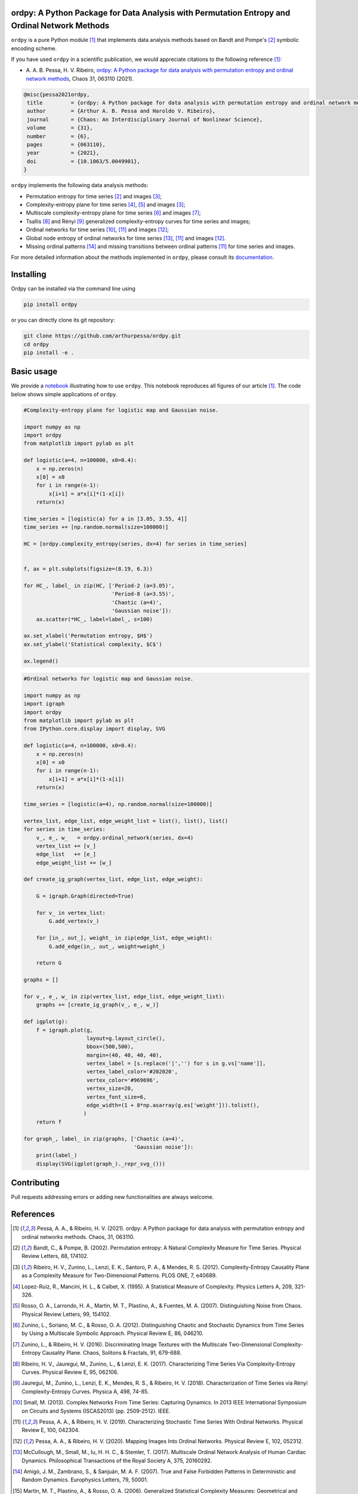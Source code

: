 .. |logo1| image:: https://img.shields.io/pypi/v/ordpy?style=plastic   :alt: PyPI 
   :target: https://pypi.org/project/ordpy/
   :scale: 100%
.. |logo2| image:: https://img.shields.io/github/license/arthurpessa/ordpy?style=plastic   :alt: GitHub 
   :target: https://github.com/arthurpessa/ordpy/blob/master/LICENSE
   :scale: 100%
.. |logo3| image:: https://img.shields.io/pypi/dm/ordpy?style=plastic   :alt: PyPI - Downloads
   :target: https://pypi.org/project/ordpy/
   :scale: 100%
.. |logo4| image:: https://readthedocs.org/projects/ordpy/badge/?version=latest
   :target: https://ordpy.readthedocs.io/?badge=latest
   :alt: Documentation Status
   :scale: 100%

|logo1| |logo2| |logo3| |logo4|

ordpy: A Python Package for Data Analysis with Permutation Entropy and Ordinal Network Methods
===============================================================================================

``ordpy`` is a pure Python module [#pessa2021]_ that implements data analysis methods based
on Bandt and Pompe's [#bandt_pompe]_ symbolic encoding scheme.

If you have used ``ordpy`` in a scientific publication, we would appreciate citations to the following reference [#pessa2021]_:

- A. A. B. Pessa, H. V. Ribeiro, `ordpy: A Python package for data analysis with permutation entropy and ordinal 
  network methods <https://doi.org/10.1063/5.0049901>`_, Chaos 31, 063110 (2021).

.. code-block:: bibtex
    
   @misc{pessa2021ordpy,
    title         = {ordpy: A Python package for data analysis with permutation entropy and ordinal network methods}, 
    author        = {Arthur A. B. Pessa and Haroldo V. Ribeiro},
    journal       = {Chaos: An Interdisciplinary Journal of Nonlinear Science},
    volume        = {31},
    number        = {6},
    pages         = {063110},
    year          = {2021},
    doi           = {10.1063/5.0049901},
   }

``ordpy`` implements the following data analysis methods:

- Permutation entropy for time series [#bandt_pompe]_ and images [#ribeiro_2012]_;
- Complexity-entropy plane for time series [#lopezruiz]_, [#rosso]_ and 
  images [#ribeiro_2012]_;
- Multiscale complexity-entropy plane for time series [#zunino2012]_ and 
  images [#zunino2016]_;
- Tsallis [#ribeiro2017]_ and Rényi [#jauregui]_ generalized complexity-entropy
  curves for time series and images;
- Ordinal networks for time series [#small]_, [#pessa2019]_ and 
  images [#pessa2020]_;
- Global node entropy of ordinal networks for 
  time series [#McCullough]_, [#pessa2019]_ and images [#pessa2020]_.
- Missing ordinal patterns [#amigo]_ and missing transitions between ordinal
  patterns [#pessa2019]_ for time series and images.

For more detailed information about the methods implemented in ``ordpy``, please 
consult its `documentation <https://arthurpessa.github.io/ordpy/_build/html/index.html>`_.

Installing
==========

Ordpy can be installed via the command line using

.. code-block:: console

   pip install ordpy

or you can directly clone its git repository:

.. code-block:: console

   git clone https://github.com/arthurpessa/ordpy.git
   cd ordpy
   pip install -e .


Basic usage
===========

We provide a `notebook <https://github.com/arthurpessa/ordpy/blob/master/examples/ordpy.ipynb>`_
illustrating how to use ``ordpy``. This notebook reproduces all figures of our
article [#pessa2021]_. The code below shows simple applications of ``ordpy``.

.. code-block:: python

    #Complexity-entropy plane for logistic map and Gaussian noise.

    import numpy as np
    import ordpy
    from matplotlib import pylab as plt

    def logistic(a=4, n=100000, x0=0.4):
        x = np.zeros(n)
        x[0] = x0
        for i in range(n-1):
            x[i+1] = a*x[i]*(1-x[i])
        return(x)

    time_series = [logistic(a) for a in [3.05, 3.55, 4]]
    time_series += [np.random.normal(size=100000)]

    HC = [ordpy.complexity_entropy(series, dx=4) for series in time_series]


    f, ax = plt.subplots(figsize=(8.19, 6.3))

    for HC_, label_ in zip(HC, ['Period-2 (a=3.05)', 
                                'Period-8 (a=3.55)', 
                                'Chaotic (a=4)', 
                                'Gaussian noise']):
        ax.scatter(*HC_, label=label_, s=100)
        
    ax.set_xlabel('Permutation entropy, $H$')
    ax.set_ylabel('Statistical complexity, $C$')

    ax.legend()

.. figure:: https://raw.githubusercontent.com/arthurpessa/ordpy/master/examples/figs/sample_fig.png
   :height: 489px
   :width: 633px
   :scale: 80 %
   :align: center

.. code-block:: python

    #Ordinal networks for logistic map and Gaussian noise.

    import numpy as np
    import igraph
    import ordpy
    from matplotlib import pylab as plt
    from IPython.core.display import display, SVG

    def logistic(a=4, n=100000, x0=0.4):
        x = np.zeros(n)
        x[0] = x0
        for i in range(n-1):
            x[i+1] = a*x[i]*(1-x[i])
        return(x)

    time_series = [logistic(a=4), np.random.normal(size=100000)]

    vertex_list, edge_list, edge_weight_list = list(), list(), list()
    for series in time_series:
        v_, e_, w_   = ordpy.ordinal_network(series, dx=4)
        vertex_list += [v_]
        edge_list   += [e_]
        edge_weight_list += [w_]

    def create_ig_graph(vertex_list, edge_list, edge_weight):
        
        G = igraph.Graph(directed=True)
        
        for v_ in vertex_list:
            G.add_vertex(v_)
        
        for [in_, out_], weight_ in zip(edge_list, edge_weight):
            G.add_edge(in_, out_, weight=weight_)
            
        return G

    graphs = []

    for v_, e_, w_ in zip(vertex_list, edge_list, edge_weight_list):
        graphs += [create_ig_graph(v_, e_, w_)]

    def igplot(g):
        f = igraph.plot(g,
                        layout=g.layout_circle(),
                        bbox=(500,500),
                        margin=(40, 40, 40, 40),
                        vertex_label = [s.replace('|','') for s in g.vs['name']],
                        vertex_label_color='#202020',
                        vertex_color='#969696',
                        vertex_size=20,
                        vertex_font_size=6,
                        edge_width=(1 + 8*np.asarray(g.es['weight'])).tolist(),
                       )
        return f

    for graph_, label_ in zip(graphs, ['Chaotic (a=4)', 
                                       'Gaussian noise']):
        print(label_)
        display(SVG(igplot(graph_)._repr_svg_()))

.. figure:: https://raw.githubusercontent.com/arthurpessa/ordpy/master/examples/figs/sample_net.png
   :height: 1648px
   :width: 795px
   :scale: 50 %
   :align: center

Contributing
============

Pull requests addressing errors or adding new functionalities are always welcome.

References
==========

.. [#pessa2021] Pessa, A. A., & Ribeiro, H. V. (2021). ordpy: A Python package
   for data analysis with permutation entropy and ordinal networks methods. 
   Chaos, 31, 063110.

.. [#bandt_pompe] Bandt, C., & Pompe, B. (2002). Permutation entropy: A Natural 
   Complexity Measure for Time Series. Physical Review Letters, 88, 174102.

.. [#ribeiro_2012] Ribeiro, H. V., Zunino, L., Lenzi, E. K., Santoro, P. A., &
   Mendes, R. S. (2012). Complexity-Entropy Causality Plane as a Complexity
   Measure for Two-Dimensional Patterns. PLOS ONE, 7, e40689.

.. [#lopezruiz] Lopez-Ruiz, R., Mancini, H. L., & Calbet, X. (1995). A Statistical
   Measure of Complexity. Physics Letters A, 209, 321-326.

.. [#rosso] Rosso, O. A., Larrondo, H. A., Martin, M. T., Plastino, A., &
   Fuentes, M. A. (2007). Distinguishing Noise from Chaos. Physical Review 
   Letters, 99, 154102.

.. [#zunino2012] Zunino, L., Soriano, M. C., & Rosso, O. A. (2012). 
   Distinguishing Chaotic and Stochastic Dynamics from Time Series by Using 
   a Multiscale Symbolic Approach. Physical Review E, 86, 046210.

.. [#zunino2016] Zunino, L., & Ribeiro, H. V. (2016). Discriminating Image 
   Textures with the Multiscale Two-Dimensional Complexity-Entropy Causality 
   Plane. Chaos, Solitons & Fractals, 91, 679-688.

.. [#ribeiro2017] Ribeiro, H. V., Jauregui, M., Zunino, L., & Lenzi, E. K. 
   (2017). Characterizing Time Series Via Complexity-Entropy Curves. 
   Physical Review E, 95, 062106.

.. [#jauregui] Jauregui, M., Zunino, L., Lenzi, E. K., Mendes, R. S., &
   Ribeiro, H. V. (2018). Characterization of Time Series via Rényi 
   Complexity-Entropy Curves. Physica A, 498, 74-85.

.. [#small] Small, M. (2013). Complex Networks From Time Series: Capturing 
   Dynamics. In 2013 IEEE International Symposium on Circuits and Systems
   (ISCAS2013) (pp. 2509-2512). IEEE.

.. [#pessa2019] Pessa, A. A., & Ribeiro, H. V. (2019). Characterizing Stochastic 
   Time Series With Ordinal Networks. Physical Review E, 100, 042304.

.. [#pessa2020] Pessa, A. A., & Ribeiro, H. V. (2020). Mapping Images Into
   Ordinal Networks. Physical Review E, 102, 052312.

.. [#McCullough] McCullough, M., Small, M., Iu, H. H. C., & Stemler, T. (2017).
   Multiscale Ordinal Network Analysis of Human Cardiac Dynamics.
   Philosophical Transactions of the Royal Society A, 375, 20160292.

.. [#amigo] Amigó, J. M., Zambrano, S., & Sanjuán, M. A. F. (2007).
   True and False Forbidden Patterns in Deterministic and Random Dynamics.
   Europhysics Letters, 79, 50001.

.. [#rosso_curvas] Martin, M. T., Plastino, A., & Rosso, O. A. (2006). 
   Generalized Statistical Complexity Measures: Geometrical and 
   Analytical Properties, Physica A, 369, 439–462.
